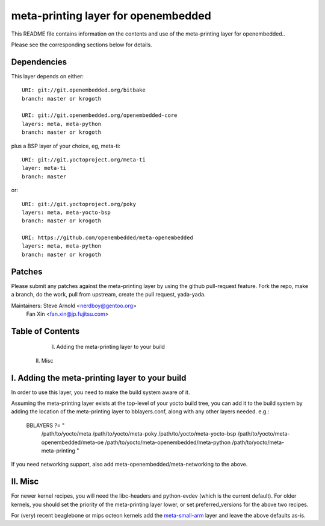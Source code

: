 ======================================
 meta-printing layer for openembedded
======================================

This README file contains information on the contents and use of the
meta-printing layer for openembedded..

Please see the corresponding sections below for details.


Dependencies
============

This layer depends on either::

  URI: git://git.openembedded.org/bitbake
  branch: master or krogoth

  URI: git://git.openembedded.org/openembedded-core
  layers: meta, meta-python
  branch: master or krogoth

plus a BSP layer of your choice, eg, meta-ti::

  URI: git://git.yoctoproject.org/meta-ti
  layer: meta-ti
  branch: master

or::

  URI: git://git.yoctoproject.org/poky
  layers: meta, meta-yocto-bsp
  branch: master or krogoth

  URI: https://github.com/openembedded/meta-openembedded
  layers: meta, meta-python
  branch: master or krogoth

Patches
=======

Please submit any patches against the meta-printing layer by using the github
pull-request feature.  Fork the repo, make a branch, do the work, pull from
upstream, create the pull request, yada-yada.

Maintainers: Steve Arnold <nerdboy@gentoo.org>
             Fan Xin <fan.xin@jp.fujitsu.com>

Table of Contents
=================

  I. Adding the meta-printing layer to your build
 II. Misc


I. Adding the meta-printing layer to your build
===============================================

In order to use this layer, you need to make the build system aware of
it.

Assuming the meta-printing layer exists at the top-level of your
yocto build tree, you can add it to the build system by adding the
location of the meta-printing layer to bblayers.conf, along with any
other layers needed. e.g.:

  BBLAYERS ?= " \
    /path/to/yocto/meta \
    /path/to/yocto/meta-poky \
    /path/to/yocto/meta-yocto-bsp \
    /path/to/yocto/meta-openembedded/meta-oe \
    /path/to/yocto/meta-openembedded/meta-python \
    /path/to/yocto/meta-meta-printing \
    "

If you need networking support, also add meta-openembedded/meta-networking to
the above.


II. Misc
========

For newer kernel recipes, you will need the libc-headers and python-evdev (which
is the current default).  For older kernels, you should set the priority of the
meta-printing layer lower, or set preferred_versions for the above two recipes.

For (very) recent beaglebone or mips octeon kernels add the `meta-small-arm`_
layer and leave the above defaults as-is.

.. _meta-small-arm: https://github.com/sarnold/meta-small-arm-extra
